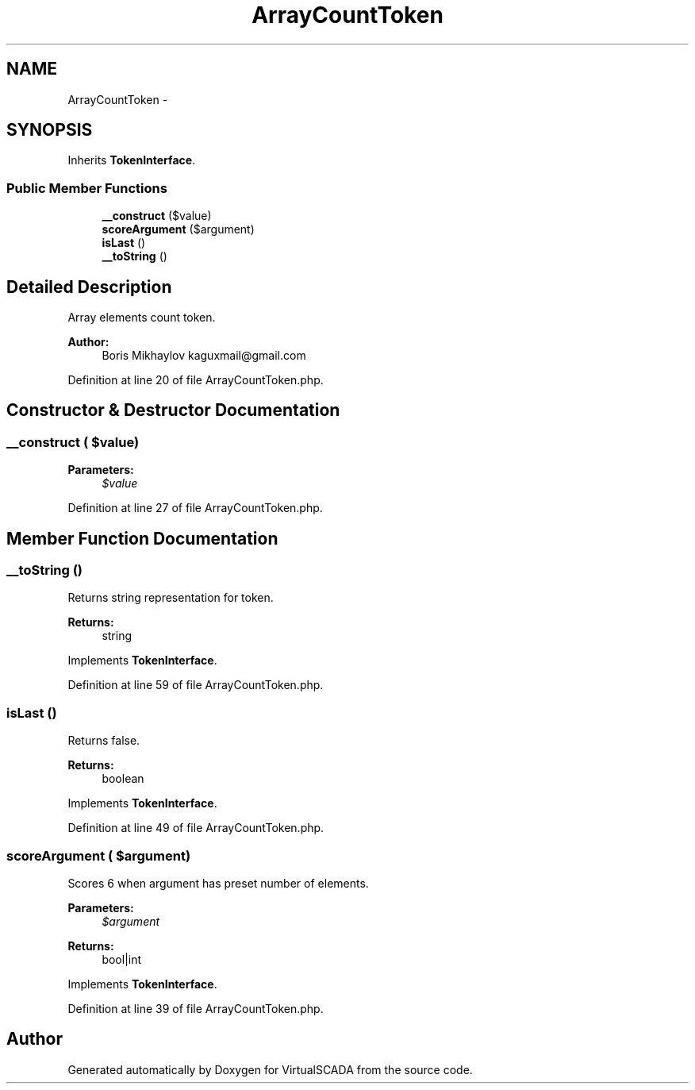 .TH "ArrayCountToken" 3 "Tue Apr 14 2015" "Version 1.0" "VirtualSCADA" \" -*- nroff -*-
.ad l
.nh
.SH NAME
ArrayCountToken \- 
.SH SYNOPSIS
.br
.PP
.PP
Inherits \fBTokenInterface\fP\&.
.SS "Public Member Functions"

.in +1c
.ti -1c
.RI "\fB__construct\fP ($value)"
.br
.ti -1c
.RI "\fBscoreArgument\fP ($argument)"
.br
.ti -1c
.RI "\fBisLast\fP ()"
.br
.ti -1c
.RI "\fB__toString\fP ()"
.br
.in -1c
.SH "Detailed Description"
.PP 
Array elements count token\&.
.PP
\fBAuthor:\fP
.RS 4
Boris Mikhaylov kaguxmail@gmail.com 
.RE
.PP

.PP
Definition at line 20 of file ArrayCountToken\&.php\&.
.SH "Constructor & Destructor Documentation"
.PP 
.SS "__construct ( $value)"

.PP
\fBParameters:\fP
.RS 4
\fI$value\fP 
.RE
.PP

.PP
Definition at line 27 of file ArrayCountToken\&.php\&.
.SH "Member Function Documentation"
.PP 
.SS "__toString ()"
Returns string representation for token\&.
.PP
\fBReturns:\fP
.RS 4
string 
.RE
.PP

.PP
Implements \fBTokenInterface\fP\&.
.PP
Definition at line 59 of file ArrayCountToken\&.php\&.
.SS "isLast ()"
Returns false\&.
.PP
\fBReturns:\fP
.RS 4
boolean 
.RE
.PP

.PP
Implements \fBTokenInterface\fP\&.
.PP
Definition at line 49 of file ArrayCountToken\&.php\&.
.SS "scoreArgument ( $argument)"
Scores 6 when argument has preset number of elements\&.
.PP
\fBParameters:\fP
.RS 4
\fI$argument\fP 
.RE
.PP
\fBReturns:\fP
.RS 4
bool|int 
.RE
.PP

.PP
Implements \fBTokenInterface\fP\&.
.PP
Definition at line 39 of file ArrayCountToken\&.php\&.

.SH "Author"
.PP 
Generated automatically by Doxygen for VirtualSCADA from the source code\&.
